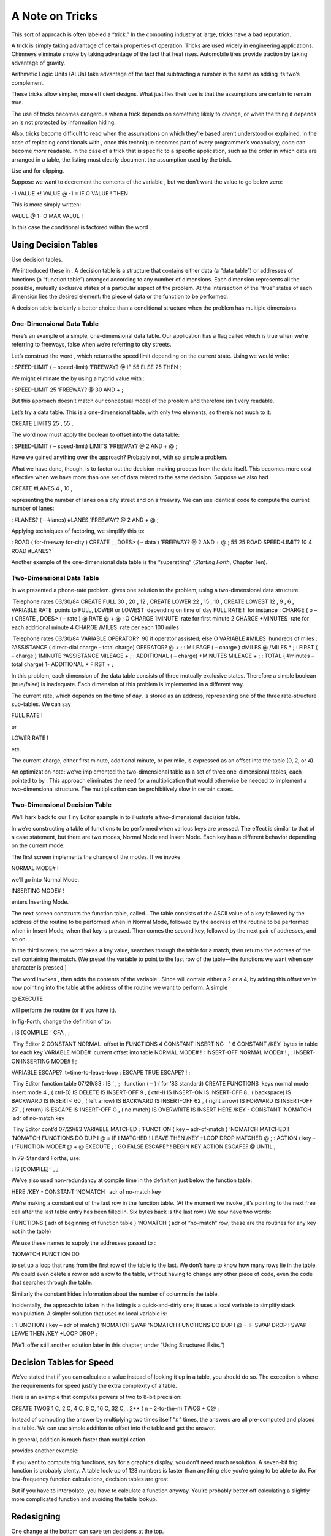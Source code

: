 A Note on Tricks
================

This sort of approach is often labeled a “trick.” In the computing
industry at large, tricks have a bad reputation.

A trick is simply taking advantage of certain properties of operation.
Tricks are used widely in engineering applications. Chimneys eliminate
smoke by taking advantage of the fact that heat rises. Automobile tires
provide traction by taking advantage of gravity.

Arithmetic Logic Units (ALUs) take advantage of the fact that
subtracting a number is the same as adding its two’s complement.

These tricks allow simpler, more efficient designs. What justifies their
use is that the assumptions are certain to remain true.

The use of tricks becomes dangerous when a trick depends on something
likely to change, or when the thing it depends on is not protected by
information hiding.

Also, tricks become difficult to read when the assumptions on which
they’re based aren’t understood or explained. In the case of replacing
conditionals with , once this technique becomes part of every
programmer’s vocabulary, code can become *more* readable. In the case of
a trick that is specific to a specific application, such as the order in
which data are arranged in a table, the listing must clearly document
the assumption used by the trick.

Use and for clipping.

Suppose we want to decrement the contents of the variable , but we don’t
want the value to go below zero:

-1 VALUE +! VALUE @ -1 = IF O VALUE ! THEN

This is more simply written:

VALUE @ 1- O MAX VALUE !

In this case the conditional is factored within the word .

Using Decision Tables
---------------------

Use decision tables.

We introduced these in . A decision table is a structure that contains
either data (a “data table”) or addresses of functions (a “function
table”) arranged according to any number of dimensions. Each dimension
represents all the possible, mutually exclusive states of a particular
aspect of the problem. At the intersection of the “true” states of each
dimension lies the desired element: the piece of data or the function to
be performed.

A decision table is clearly a better choice than a conditional structure
when the problem has multiple dimensions.

One-Dimensional Data Table
~~~~~~~~~~~~~~~~~~~~~~~~~~

Here’s an example of a simple, one-dimensional data table. Our
application has a flag called which is true when we’re referring to
freeways, false when we’re referring to city streets.

Let’s construct the word , which returns the speed limit depending on
the current state. Using we would write:

: SPEED-LIMIT ( – speed-limit) ’FREEWAY? @ IF 55 ELSE 25 THEN ;

We might eliminate the by using a hybrid value with :

: SPEED-LIMIT 25 ’FREEWAY? @ 30 AND + ;

But this approach doesn’t match our conceptual model of the problem and
therefore isn’t very readable.

Let’s try a data table. This is a one-dimensional table, with only two
elements, so there’s not much to it:

CREATE LIMITS 25 , 55 ,

The word now must apply the boolean to offset into the data table:

: SPEED-LIMIT ( – speed-limit) LIMITS ’FREEWAY? @ 2 AND + @ ;

Have we gained anything over the approach? Probably not, with so simple
a problem.

What we have done, though, is to factor out the decision-making process
from the data itself. This becomes more cost-effective when we have more
than one set of data related to the same decision. Suppose we also had

CREATE #LANES 4 , 10 ,

representing the number of lanes on a city street and on a freeway. We
can use identical code to compute the current number of lanes:

: #LANES? ( – #lanes) #LANES ’FREEWAY? @ 2 AND + @ ;

Applying techniques of factoring, we simplify this to:

: ROAD ( for-freeway for-city ) CREATE , , DOES> ( – data ) ’FREEWAY? @
2 AND + @ ; 55 25 ROAD SPEED-LIMIT? 10 4 ROAD #LANES?

Another example of the one-dimensional data table is the “superstring”
(*Starting Forth*, Chapter Ten).

Two-Dimensional Data Table
~~~~~~~~~~~~~~~~~~~~~~~~~~

In we presented a phone-rate problem. gives one solution to the problem,
using a two-dimensional data structure.

 Telephone rates 03/30/84 CREATE FULL 30 , 20 , 12 , CREATE LOWER 22 ,
15 , 10 , CREATE LOWEST 12 , 9 , 6 , VARIABLE RATE  points to FULL,
LOWER or LOWEST  depending on time of day FULL RATE !  for instance :
CHARGE ( o – ) CREATE , DOES> ( – rate ) @ RATE @ + @ ; O CHARGE 1MINUTE
 rate for first minute 2 CHARGE +MINUTES  rate for each additional
minute 4 CHARGE /MILES  rate per each 100 miles

 Telephone rates 03/30/84 VARIABLE OPERATOR?  90 if operator assisted;
else O VARIABLE #MILES  hundreds of miles : ?ASSISTANCE ( direct-dial
charge – total charge) OPERATOR? @ + ; : MILEAGE ( – charge ) #MILES @
/MILES \* ; : FIRST ( – charge ) 1MINUTE ?ASSISTANCE MILEAGE + ; :
ADDITIONAL ( – charge) +MINUTES MILEAGE + ; : TOTAL ( #minutes – total
charge) 1- ADDITIONAL \* FIRST + ;

In this problem, each dimension of the data table consists of three
mutually exclusive states. Therefore a simple boolean (true/false) is
inadequate. Each dimension of this problem is implemented in a different
way.

The current rate, which depends on the time of day, is stored as an
address, representing one of the three rate-structure sub-tables. We can
say

FULL RATE !

or

LOWER RATE !

etc.

The current charge, either first minute, additional minute, or per mile,
is expressed as an offset into the table (0, 2, or 4).

An optimization note: we’ve implemented the two-dimensional table as a
set of three one-dimensional tables, each pointed to by . This approach
eliminates the need for a multiplication that would otherwise be needed
to implement a two-dimensional structure. The multiplication can be
prohibitively slow in certain cases.

Two-Dimensional Decision Table
~~~~~~~~~~~~~~~~~~~~~~~~~~~~~~

We’ll hark back to our Tiny Editor example in to illustrate a
two-dimensional decision table.

In we’re constructing a table of functions to be performed when various
keys are pressed. The effect is similar to that of a case statement, but
there are two modes, Normal Mode and Insert Mode. Each key has a
different behavior depending on the current mode.

The first screen implements the change of the modes. If we invoke

NORMAL MODE# !

we’ll go into Normal Mode.

INSERTING MODE# !

enters Inserting Mode.

The next screen constructs the function table, called . The table
consists of the ASCII value of a key followed by the address of the
routine to be performed when in Normal Mode, followed by the address of
the routine to be performed when in Insert Mode, when that key is
pressed. Then comes the second key, followed by the next pair of
addresses, and so on.

In the third screen, the word takes a key value, searches through the
table for a match, then returns the address of the cell containing the
match. (We preset the variable to point to the last row of the table—the
functions we want when *any* character is pressed.)

The word invokes , then adds the contents of the variable . Since will
contain either a 2 or a 4, by adding this offset we’re now pointing into
the table at the address of the routine we want to perform. A simple

@ EXECUTE

will perform the routine (or if you have it).

In fig-Forth, change the definition of to:

: IS [COMPILE] ’ CFA , ;

 Tiny Editor 2 CONSTANT NORMAL  offset in FUNCTIONS 4 CONSTANT INSERTING
  " 6 CONSTANT /KEY  bytes in table for each key VARIABLE MODE#  current
offset into table NORMAL MODE# ! : INSERT-OFF NORMAL MODE# ! ; :
INSERT-ON INSERTING MODE# ! ;

VARIABLE ESCAPE?  t=time-to-leave-loop : ESCAPE TRUE ESCAPE? ! ;

 Tiny Editor function table 07/29/83 : IS ’ , ;   function ( – ) ( for
’83 standard) CREATE FUNCTIONS  keys normal mode insert mode 4 , (
ctrl-D) IS DELETE IS INSERT-OFF 9 , ( ctrl-I) IS INSERT-ON IS INSERT-OFF
8 , ( backspace) IS BACKWARD IS INSERT< 60 , ( left arrow) IS BACKWARD
IS INSERT-OFF 62 , ( right arrow) IS FORWARD IS INSERT-OFF 27 , (
return) IS ESCAPE IS INSERT-OFF O , ( no match) IS OVERWRITE IS INSERT
HERE /KEY - CONSTANT ’NOMATCH  adr of no-match key

 Tiny Editor cont’d 07/29/83 VARIABLE MATCHED : ’FUNCTION ( key –
adr-of-match ) ’NOMATCH MATCHED ! ’NOMATCH FUNCTIONS DO DUP I @ = IF I
MATCHED ! LEAVE THEN /KEY +LOOP DROP MATCHED @ ; : ACTION ( key – )
’FUNCTION MODE# @ + @ EXECUTE ; : GO FALSE ESCAPE? ! BEGIN KEY ACTION
ESCAPE? @ UNTIL ;

In 79-Standard Forths, use:

: IS [COMPILE] ’ , ;

We’ve also used non-redundancy at compile time in the definition just
below the function table:

HERE /KEY - CONSTANT ’NOMATCH   adr of no-match key

We’re making a constant out of the last row in the function table. (At
the moment we invoke , it’s pointing to the next free cell after the
last table entry has been filled in. Six bytes back is the last row.) We
now have two words:

FUNCTIONS ( adr of beginning of function table ) ’NOMATCH ( adr of
“no-match” row; these are the routines for any key not in the table)

We use these names to supply the addresses passed to :

’NOMATCH FUNCTION DO

to set up a loop that runs from the first row of the table to the last.
We don’t have to know how many rows lie in the table. We could even
delete a row or add a row to the table, without having to change any
other piece of code, even the code that searches through the table.

Similarly the constant hides information about the number of columns in
the table.

Incidentally, the approach to taken in the listing is a quick-and-dirty
one; it uses a local variable to simplify stack manipulation. A simpler
solution that uses no local variable is:

: ’FUNCTION ( key – adr of match ) ’NOMATCH SWAP ’NOMATCH FUNCTIONS DO
DUP I @ = IF SWAP DROP I SWAP LEAVE THEN /KEY +LOOP DROP ;

(We’ll offer still another solution later in this chapter, under “Using
Structured Exits.”)

Decision Tables for Speed
-------------------------

We’ve stated that if you can calculate a value instead of looking it up
in a table, you should do so. The exception is where the requirements
for speed justify the extra complexity of a table.

Here is an example that computes powers of two to 8-bit precision:

CREATE TWOS 1 C, 2 C, 4 C, 8 C, 16 C, 32 C, : 2\*\* ( n – 2-to-the-n)
TWOS + C@ ;

Instead of computing the answer by multiplying two times itself
“:math:`n`” times, the answers are all pre-computed and placed in a
table. We can use simple addition to offset into the table and get the
answer.

In general, addition is much faster than multiplication.

provides another example:

If you want to compute trig functions, say for a graphics display, you
don’t need much resolution. A seven-bit trig function is probably
plenty. A table look-up of 128 numbers is faster than anything else
you’re going to be able to do. For low-frequency function calculations,
decision tables are great.

But if you have to interpolate, you have to calculate a function anyway.
You’re probably better off calculating a slightly more complicated
function and avoiding the table lookup.

Redesigning
-----------

One change at the bottom can save ten decisions at the top.

In our interview with at the beginning of the chapter, he mentioned that
much conditional testing could have been eliminated from an application
if it had been redesigned so that there were two words instead of one:
“You either say or you say .”

It’s easier to perform a simple, consistent algorithm while changing the
context of your environment than to choose from several algorithms while
keeping a fixed environment.

Recall from our example of the word . This was originally defined as a
variable; it was referred to many times throughout the application by
words that incremented the number of apples (when shipments arrive),
decremented the number (when apples are sold), and checked the current
number (for inventory control).

When it became necessary to handle a second type of apples, the *wrong*
approach would have been to add that complexity to all the
shipment/sales/inventory words. The *right* approach was the one we
took: to add the complexity “at the bottom”; that is, to itself.

This principle can be realized in many ways. In (under “The State
Table”) we used state tables to implement the words and , which changed
the meaning of a group of variables. Later in that chapter, we used
vectored execution to define and , to change the meanings of , , and and
thereby easily change all the formatting code that uses them.

Don’t test for something that can’t possibly happen.

Many contemporary programmers are error-checking-happy.

There’s no need for a function to check an argument passed by another
component in the system. The calling program should bear the
responsibility for not exceeding the limits of the called component.

Reexamine the algorithm.

:

A lot of conditionals arise from fuzzy thinking about the problem. In
servo-control theory, a lot of people think that the algorithm for the
servo ought to be different when the distance is great than when it is
close. Far away, you’re in slew mode; closer to the target you’re in
decelerate mode; very close you’re in hunt mode. You have to test how
far you are to know which algorithm to apply.

I’ve worked out a non-linear servo-control algorithm that will handle
full range. This approach eliminates the glitches at the transitioning
points between one mode and the other. It eliminates the logic necessary
to decide which algorithm to use. It eliminates your having to
empirically determine the transition points. And of course, you have a
much simpler program with one algorithm instead of three.

Instead of trying to get rid of conditionals, you’re best to question
the underlying theory that led to the conditionals.

Avoid the need for special handling.

One example we mentioned earlier in the book: if you keep the user out
of trouble you won’t have to continually test whether the user has
gotten into trouble.

:

Another good example is writing assemblers. Very often, even though an
opcode may not have a register associated with it, pretending that it
has a register—say, Register 0—might simplify the code. Doing arithmetic
by introducing bit patterns that needn’t exist simplifies the solution.
Just substitute zeros and keep on doing arithmetic that you might have
avoided by testing for zero and not doing it.

It’s another instance of the “don’t care.” If you don’t care, then give
it a dummy value and use it anyway.

Anytime you run into a special case, try to find an algorithm for which
the special case becomes a normal case.

Use properties of the component.

A well-designed component—hardware or software—will let you implement a
corresponding lexicon in a clean, efficient manner. The character
graphics set from the old Epson MX-80 printer (although now obsolete)
illustrates the point well. shows the graphics characters produced by
the ASCII codes 160 to 223.

.. figure:: fig8-6.png
   :alt: The Epson MX-80 graphics character set.
   
   The Epson MX-80 graphics character set.

Each graphics character is a different combination of six tiny boxes,
either filled in or left blank. Suppose in our application we want to
use these characters to create a design. For each character, we know
what we want in each of the six positions—we must produce the
appropriate ASCII character for the printer.

A little bit of looking will tell you there’s a very sensible pattern
involved. Assuming we have a six-byte table in which each byte
represents a pixel in the pattern:

and assuming that each byte contains hex if the pixel is “on;” zero if
it is “off,” then here’s how little code it takes to compute the
character:

CREATE PIXELS 6 ALLOT : PIXEL ( i – a ) PIXELS + ; : CHARACTER ( –
graphics character) 160 6 O DO I PIXEL C@ I 2\*\* AND + LOOP ;

(We introduced a few tips back.)

No decisions are necessary in the definition of . The graphics character
is simply computed.

Note: to use the same algorithm to translate a set of six adjoining
pixels in a large grid, we can merely redefine . That’s an example of
adding indirection backwards, and of good decomposition.

Unfortunately, external components are not always designed well. For
instance, The IBM Personal Computer uses a similar scheme for graphics
characters on its video display, but without any discernible
correspondence between the ASCII values and the pattern of pixels. The
only way to produce the ASCII value is by matching patterns in a lookup
table.

:

The 68000 assembler is another example you can break your heart over,
looking for a good way to express those op-codes with the minimal number
of operators. All the evidence suggests there is no good solution. The
people who designed the 68000 didn’t have assemblers in mind. And they
could have made things a lot easier, at no cost to themselves.

By using properties of a component in this way, your code becomes
dependent on those properties and thus on the component itself. This is
excusable, though, because all the dependent code is confined to a
single lexicon, which can easily be changed if necessary.

Using Structured Exits
----------------------

Use the structured exit.

In the chapter on factoring we demonstrated the possibility of factoring
out a control structure using this technique:

: CONDITIONALLY A B OR C AND IF NOT R> DROP THEN ; : ACTIVE
CONDITIONALLY TUMBLE JUGGLE JUMP ; : LAZY CONDITIONALLY SIT EAT SLEEP ;

Forth allows us to alter the control flow by directly manipulating the
return stack. (If in doubt, see *Starting Forth*, Chapter Nine.)
Indiscreet application of this trick can lead to unstructured code with
nasty side effects. But the disciplined use of the structured exit can
actually simplify code, and thereby improve readability and
maintainability.

:

More and more I’ve come to favor to alter the flow of control. It’s
similar to the effect of an , which has an built in it. But that’s only
one in the system, not at every error.

I either abort or I don’t abort. If I don’t abort, I continue. If I do
abort, I don’t have to thread my way through the path. I short-circuit
the whole thing.

The alternative is burdening the rest of the application with checking
whether an error occurred. That’s an inconvenience.

The “abort route” circumvents the normal paths of control flow under
special conditions. Forth provides this capability with the words and .

The “structured exit” extends the concept by allowing the immediate
termination of a single word, without quitting the entire application.

This technique should not be confused with the use of GOTO, which is
unstructured to the extreme. With GOTO you can go anywhere, inside or
outside the current module. With this technique, you effectively jump
directly to the final exit point of the module (the semicolon) and
resume execution of the calling word. The word terminates the definition
in which the word appears. The phrase terminates the definition that
called the definition in which the phrase appears; thus it has the same
effect but can be used one level down. Here are some examples of both
approaches.

If you have an phrase in which no code follows , like this:

... HUNGRY? IF EAT-IT ELSE FREEZE-IT THEN ;

you can eliminate by using :

... HUNGRY? IF EAT-IT EXIT THEN FREEZE-IT ;

(If the condition is true, we eat and run; acts like a semicolon. If the
condition is false, we skip to and .)

The use of here is more efficient, saving two bytes and extra code to
perform, but it is not as readable.

comments on the value, and danger, of this technique:

Especially if your conditionals are getting elaborate, it’s handy to
jump out in the middle without having to match all your s at the end. In
one application I had a word that went like this:

: TESTING SIMPLE 1CONDITION IF ... EXIT THEN 2CONDITION IF ... EXIT THEN
3CONDITION IF ... EXIT THEN ;

SIMPLE handled the simple cases. SIMPLE ended up with . These other
conditions were the more complex ones.

Everyone exited at the same point without having to painfully match all
the s, s, and s. The final result, if none of the conditions matched,
was an error condition.

It was bad code, difficult to debug. But it reflected the nature of the
problem. There wasn’t any better scheme to handle it. The and at least
kept things manageable.

Programmers sometimes also use to get out of a complicated loop in a
graceful way. Or we might use a related technique in the that we wrote
for in our Tiny Editor, earlier in this chapter. In this word, we are
searching through a series of locations looking for a match. If we find
a match, we want to return the address where we found it; if we don’t
find a match, we want the address of the last row of the functions
table.

We can introduce the word (see ), which will work like (it will simulate
a semicolon). Now we can write:

: ’FUNCTION ( key – adr-of-match ) ’NOMATCH FUNCTIONS DO DUP I @ = IF
DROP I LEAP THEN /KEY +LOOP DROP ’NOMATCH ;

If we find a match we , not to , but right out of the definition,
leaving (the address at which we found it) on the stack. If we don’t
find a match, we fall through the loop and execute

DROP ’NOMATCH

which drops the key# being searched for, then leaves the address of the
last row!

As we’ve seen, there may be times when a premature exit is appropriate,
even multiple exit points and multiple “continue” points.

Remember though, this use of and is *not consistent* with structured
programming in the strictest sense, and requires great care.

For instance, you may have a value on the stack at the beginning of a
definition which is consumed at the end. A premature will leave the
unwanted value on the stack.

Fooling with the return stack is like playing with fire. You can get
burned. But how convenient it is to have fire.

Employing Good Timing
---------------------

Take the action when you know you need to, not later.

Any time you set a flag, ask yourself why you’re setting it. If the
answer is, “So I’ll know to do such-and-such later,” then ask yourself
if you can do such-and-such *now*. A little restructuring can greatly
simplify your design.

Don’t put off till run time what you can compile today.

Any time you can make a decision prior to compiling an application, do.

Suppose you had two versions of an array: one that did bounds checking
for your protection during development and one that ran faster, though
unprotected for the actual application.

Keep the two versions in different screens. When you compile your
application, load only the version you need.

By the way, if you follow this suggestion, you may go crazy editing
parentheses in and out of your load blocks to change which version gets
loaded each time. Instead, write throw-away definitions that make the
decisions for you. For instance (as already previewed in another
context):

: STEPPERS 150 ’TESTING? @ 1 AND + LOAD ;

a flag, don’t recreate it.

Sometimes you need a flag to indicate whether or not a previous piece of
code was invoked. The following definition leaves a flag which indicates
that was done:

: DID-I? ( – t=I-did) SHOULD-I? IF DO-IT TRUE ELSE FALSE THEN ;

This can be simplified to:

: DID-I? ( – t=I-did) SHOULD-I? DUP IF DO-IT THEN ;

Don’t set a flag, set the data.

If the only purpose to setting a flag is so that later some code can
decide between one number and another, you’re better off saving the
number itself.

The “colors” example in ’s section called “Factoring Criteria”
illustrates this point.

The purpose of the word is to set a flag which indicates whether we want
the intensity bit to be set or not. While we could have written

: LIGHT TRUE ’LIGHT? ! ;

to set the flag, and

’LIGHT? @ IF 8 OR THEN ...

to use the flag, this approach is not quite as simple as putting the
intensity bit-mask itself in the variable:

: LIGHT 8 ’LIGHT? ! ;

and then simply writing

’LIGHT? @ OR ...

to use it.

Don’t set a flag, set the function. (Vector.)

This tip is similar to the previous one, and lives under the same
restriction. If the only purpose to setting a flag is so that later some
code can decide between one function and another, you’re better off
saving the address of the function itself.

For instance, the code for transmitting a character to a printer is
different than for slapping a character onto a video display. A poor
implementation would define:

VARIABLE DEVICE ( O=video \| 1=printer) : VIDEO FALSE DEVICE ! ; :
PRINTER TRUE DEVICE ! ; : TYPE ( a # – ) DEVICE @ IF ( ...code for
printer...) ELSE ( ...code for video...) THEN ;

This is bad because you’re deciding which function to perform every time
you type a string.

A preferable implementation would use vectored execution. For instance:

DOER TYPE ( a # – ) : VIDEO MAKE TYPE ( ...code for video...) ; :
PRINTER MAKE TYPE ( ...code for printer...) ;

This is better because doesn’t have to decide which code to use, it
already knows.

(On a multi-tasked system, the printer and monitor tasks would each have
their own copies of an execution vector for stored in a user variable.)

The above example also illustrates the limitation of this tip. In our
second version, we have no simple way of knowing whether our current
device is the printer or the video screen. We might need to know, for
instance, to decide whether to clear the screen or issue a formfeed.
Then we’re making an additional use of the state, and our rule no longer
applies.

A flag would, in fact, allow the simplest implementation of additional
state-dependent operations. In the case of , however, we’re concerned
about speed. We type strings so often, we can’t afford to waste time
doing it. The best solution here might be to set the function of and
also set a flag:

DOER TYPE : VIDEO O DEVICE ! MAKE TYPE ( ...code for video...) ; :
PRINTER 1 DEVICE ! MAKE TYPE ( ...code for printer...) ;

Thus already knows which code to execute, but other definitions will
refer to the flag.

Another possibility is to write a word that fetches the parameter of the
word (the pointer to the current code) and compares it against the
address of . If it’s less than the address of , we’re using the routine;
otherwise we’re using the routine.

If changing the state involves changing a small number of functions, you
can still use /. Here are definitions of three memory-move operators
that can be shut off together.

DOER !’ ( vectorable ! ) DOER CMOVE’ ( vectorable CMOVE ) DOER FILL’ (
vectorable FILL ) : STORING MAKE !’ ! ;AND MAKE CMOVE’ CMOVE ;AND MAKE
FILL’ FILL ; : -STORING MAKE !’ 2DROP ;AND MAKE CMOVE’ 2DROP DROP ;AND
MAKE FILL’ 2DROP DROP ;

But if a large number of functions need to be vectored, a state table
would be preferable.

A corollary to this rule introduces the “structured exit hook,” a word
vectored to perform a structured exit.

DOER HESITATE ( the exit hook) : DISSOLVE HESITATE FILE-DIVORCE ;

(… Much later in the listing:)

: RELENT MAKE HESITATE SEND-FLOWERS R> DROP ;

By default, does nothing. If we invoke , we’ll end up in court. But if
we before we , we’ll send flowers, then jump clear to the semicolon,
canceling that court order before our partner ever finds out.

This approach is especially appropriate when the cancellation must be
performed by a function defined much later in the listing (decomposition
by sequential complexity). Increased complexity of the earlier code is
limited solely to defining the hook and invoking it at the right spot.

Simplifying
-----------

I’ve saved this tip for last because it exemplifies the rewards of
opting for simplicity. While other tips concern maintainability,
performance, compactness, etc., this tip relates to the sort of
satisfaction that Thoreau sought at Walden Pond.

Try to avoid altogether saving flags in memory.

A flag on the stack is quite different from a flag in memory. Flags on
the stack can simply be determined (by reading the hardware,
calculating, or whatever), pushed onto the stack, then consumed by the
control structure. A short life with no complications.

But save a flag in memory and watch what happens. In addition to having
the flag itself, you now have the complexity of a location for the flag.
The location must be:

-  created

-  initialized (even before anything actually changes)

-  reset (otherwise, passing a flag to a command leaves the flag in that
   current state).

Because flags in memory are variables, they are not reentrant.

An example of a case in which we might reconsider the need for a flag is
one we’ve seen several times already. In our “colors” example we made
the assumption that the best syntax would be:

LIGHT BLUE

that is, the adjective preceding the color. Fine. But remember the code
to implement that version? Compare it with the simplicity of this
approach:

O CONSTANT BLACK 1 CONSTANT BLUE 2 CONSTANT GREEN 3 CONSTANT CYAN 4
CONSTANT RED 5 CONSTANT MAGENTA 6 CONSTANT BROWN 7 CONSTANT GRAY : LIGHT
( color – color ) 8 OR ;

In this version we’ve reversed the syntax, so that we now say

BLUE LIGHT

We establish the color, then we modify the color.

We’ve eliminated the need for a variable, for code to fetch from the
variable and more code to reset the variable when we’re done. And the
code is so simple it’s impossible not to understand.

When I first wrote these commands, I took the English-like approach. “”
sounded backwards, not at all acceptable. That was before my
conversations with .

’s philosophy is persuasive:

I would distinguish between reading nicely in English and reading
nicely. In other languages such as Spanish, adjectives follow nouns. We
should be independent of details like which language we’re thinking in.

It depends on your intention: simplicity, or emulation of English.
English is not such a superb language that we should follow it
slavishly.

If I were selling my “colors” words in a package for graphic artists, I
would take the trouble to create the flag. But writing these words for
my own use, if I had to do it over again, I’d favor the -ish influence,
and use “.”
